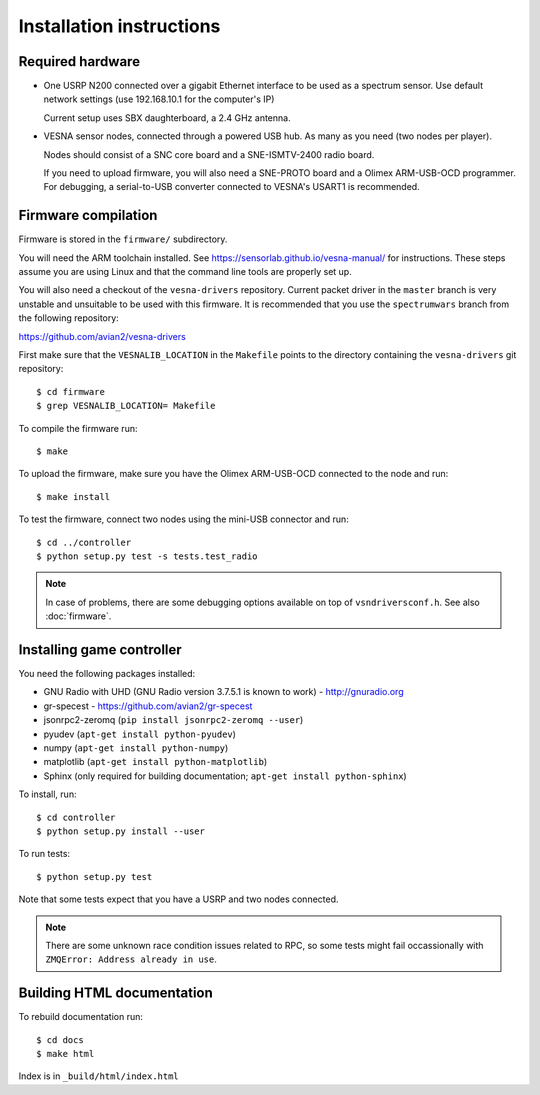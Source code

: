 .. vim:sw=3 ts=3 expandtab tw=78

Installation instructions
=========================


Required hardware
-----------------

* One USRP N200 connected over a gigabit Ethernet interface to be used as a
  spectrum sensor. Use default network settings (use 192.168.10.1 for the
  computer's IP)

  Current setup uses SBX daughterboard, a 2.4 GHz antenna.

* VESNA sensor nodes, connected through a powered USB hub. As many as you need
  (two nodes per player).

  Nodes should consist of a SNC core board and a SNE-ISMTV-2400 radio board.

  If you need to upload firmware, you will also need a SNE-PROTO board and a
  Olimex ARM-USB-OCD programmer. For debugging, a serial-to-USB converter
  connected to VESNA's USART1 is recommended.


Firmware compilation
--------------------

Firmware is stored in the ``firmware/`` subdirectory.

You will need the ARM toolchain installed. See
https://sensorlab.github.io/vesna-manual/ for instructions. These steps assume
you are using Linux and that the command line tools are properly set up.

You will also need a checkout of the ``vesna-drivers`` repository. Current
packet driver in the ``master`` branch is very unstable and unsuitable to be
used with this firmware. It is recommended that you use the ``spectrumwars``
branch from the following repository:

https://github.com/avian2/vesna-drivers

First make sure that the ``VESNALIB_LOCATION`` in the ``Makefile`` points to
the directory containing the ``vesna-drivers`` git repository::

   $ cd firmware
   $ grep VESNALIB_LOCATION= Makefile

To compile the firmware run::

   $ make

To upload the firmware, make sure you have the Olimex ARM-USB-OCD connected to
the node and run::

   $ make install

To test the firmware, connect two nodes using the mini-USB connector and run::

   $ cd ../controller
   $ python setup.py test -s tests.test_radio

.. note::
   In case of problems, there are some debugging options available on top of
   ``vsndriversconf.h``. See also :doc:`firmware`.


Installing game controller
--------------------------

You need the following packages installed:

* GNU Radio with UHD (GNU Radio version 3.7.5.1 is known to work) - http://gnuradio.org

* gr-specest - https://github.com/avian2/gr-specest

* jsonrpc2-zeromq (``pip install jsonrpc2-zeromq --user``)
* pyudev (``apt-get install python-pyudev``)

* numpy (``apt-get install python-numpy``)
* matplotlib (``apt-get install python-matplotlib``)

* Sphinx (only required for building documentation; ``apt-get install python-sphinx``)

To install, run::

   $ cd controller
   $ python setup.py install --user

To run tests::

   $ python setup.py test

Note that some tests expect that you have a USRP and two nodes connected.

.. note::
   There are some unknown race condition issues related to RPC, so some tests
   might fail occassionally with ``ZMQError: Address already in use``.

Building HTML documentation
---------------------------

To rebuild documentation run::

   $ cd docs
   $ make html

Index is in ``_build/html/index.html``
